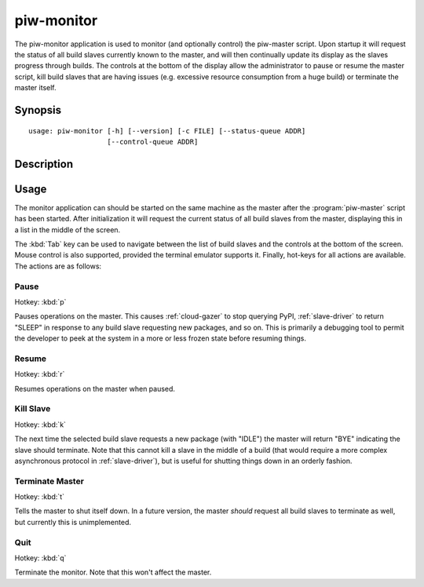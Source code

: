 ===========
piw-monitor
===========

The piw-monitor application is used to monitor (and optionally control) the
piw-master script. Upon startup it will request the status of all build slaves
currently known to the master, and will then continually update its display as
the slaves progress through builds. The controls at the bottom of the display
allow the administrator to pause or resume the master script, kill build
slaves that are having issues (e.g. excessive resource consumption from a huge
build) or terminate the master itself.


Synopsis
========

::

    usage: piw-monitor [-h] [--version] [-c FILE] [--status-queue ADDR]
                       [--control-queue ADDR]


Description
===========

.. program:: piw-monitor

.. option:: -h, --help

    show this help message and exit

.. option:: --version

    show program's version number and exit

.. option:: -c FILE, --configuration FILE

    Specify a configuration file to load

.. option:: --status-queue ADDR

    The address of the queue used to report status to monitors (default:
    ipc:///tmp/piw-status)

.. option:: --control-queue ADDR

    The address of the queue a monitor can use to control the master (default:
    ipc:///tmp/piw-control)


Usage
=====

The monitor application can should be started on the same machine as the master
after the :program:`piw-master` script has been started. After initialization
it will request the current status of all build slaves from the master,
displaying this in a list in the middle of the screen.

The :kbd:`Tab` key can be used to navigate between the list of build slaves and
the controls at the bottom of the screen. Mouse control is also supported,
provided the terminal emulator supports it. Finally, hot-keys for all actions
are available. The actions are as follows:


Pause
-----

Hotkey: :kbd:`p`

Pauses operations on the master. This causes :ref:`cloud-gazer` to stop
querying PyPI, :ref:`slave-driver` to return "SLEEP" in response to any build
slave requesting new packages, and so on. This is primarily a debugging tool to
permit the developer to peek at the system in a more or less frozen state
before resuming things.


Resume
------

Hotkey: :kbd:`r`

Resumes operations on the master when paused.


Kill Slave
----------

Hotkey: :kbd:`k`

The next time the selected build slave requests a new package (with "IDLE") the
master will return "BYE" indicating the slave should terminate. Note that this
cannot kill a slave in the middle of a build (that would require a more complex
asynchronous protocol in :ref:`slave-driver`), but is useful for shutting
things down in an orderly fashion.


Terminate Master
----------------

Hotkey: :kbd:`t`

Tells the master to shut itself down. In a future version, the master *should*
request all build slaves to terminate as well, but currently this is
unimplemented.


Quit
----

Hotkey: :kbd:`q`

Terminate the monitor. Note that this won't affect the master.
